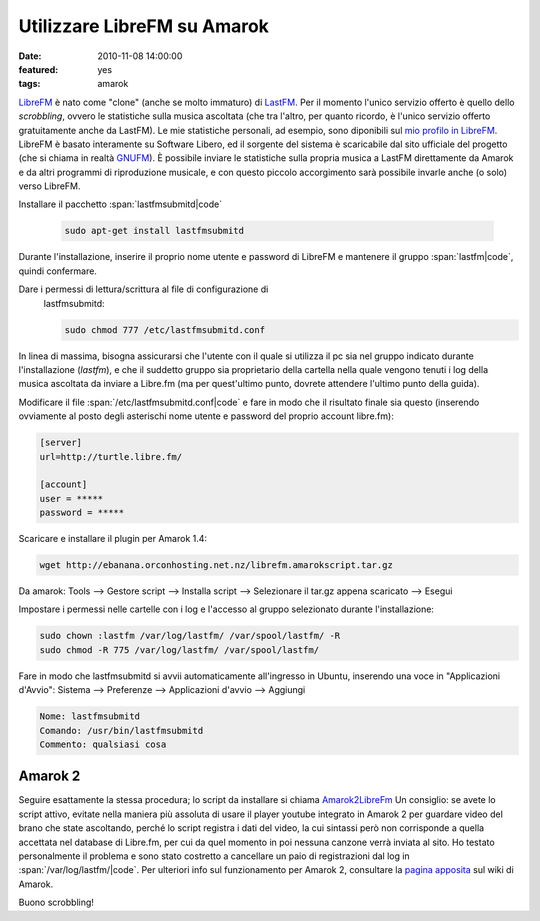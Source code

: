Utilizzare LibreFM su Amarok
============================

:date: 2010-11-08 14:00:00
:featured: yes
:tags: amarok

`LibreFM`_ è nato come "clone" (anche se molto immaturo) di `LastFM`_. 
Per il momento l'unico servizio offerto è quello dello *scrobbling*, ovvero le statistiche
sulla musica ascoltata (che tra l'altro, per quanto ricordo, è l'unico
servizio offerto gratuitamente anche da LastFM). Le mie statistiche
personali, ad esempio, sono diponibili sul `mio profilo in LibreFM`_. LibreFM è basato
interamente su Software Libero, ed il sorgente del sistema è scaricabile
dal sito ufficiale del progetto (che si chiama in realtà
`GNUFM`_). È possibile
inviare le statistiche sulla propria musica a LastFM direttamente da
Amarok e da altri programmi di riproduzione musicale, e con questo
piccolo accorgimento sarà possibile invarle anche (o solo) verso
LibreFM.

Installare il pacchetto :span:`lastfmsubmitd|code`

  .. code-block:: bash

     sudo apt-get install lastfmsubmitd

Durante l'installazione, inserire il proprio nome utente e password
di LibreFM e mantenere il gruppo :span:`lastfm|code`, quindi confermare.

Dare i permessi di lettura/scrittura al file di configurazione di
  lastfmsubmitd:

  .. code-block:: bash

     sudo chmod 777 /etc/lastfmsubmitd.conf

In linea di massima, bisogna assicurarsi che l'utente con il quale si
utilizza il pc sia nel gruppo indicato durante l'installazione
(*lastfm*), e che il suddetto gruppo sia proprietario della cartella
nella quale vengono tenuti i log della musica ascoltata da inviare a
Libre.fm (ma per quest'ultimo punto, dovrete attendere l'ultimo punto
della guida).

Modificare il file :span:`/etc/lastfmsubmitd.conf|code` e fare in modo che il
risultato finale sia questo (inserendo ovviamente al posto degli
asterischi nome utente e password del proprio account libre.fm):

.. code-block:: bash

   [server]
   url=http://turtle.libre.fm/

   [account]
   user = *****
   password = *****

Scaricare e installare il plugin per Amarok 1.4:

.. code-block:: bash

   wget http://ebanana.orconhosting.net.nz/librefm.amarokscript.tar.gz

Da amarok: Tools --> Gestore script --> Installa script --> Selezionare
il tar.gz appena scaricato --> Esegui

Impostare i permessi nelle cartelle con i log e l'accesso al gruppo
selezionato durante l'installazione:

.. code-block:: bash

   sudo chown :lastfm /var/log/lastfm/ /var/spool/lastfm/ -R
   sudo chmod -R 775 /var/log/lastfm/ /var/spool/lastfm/

Fare in modo che lastfmsubmitd si avvii automaticamente all'ingresso
in Ubuntu, inserendo una voce in "Applicazioni d'Avvio": Sistema -->
Preferenze --> Applicazioni d'avvio --> Aggiungi

.. code-block:: bash

   Nome: lastfmsubmitd
   Comando: /usr/bin/lastfmsubmitd
   Commento: qualsiasi cosa

Amarok 2
--------

Seguire esattamente la stessa procedura; lo script da installare si
chiama `Amarok2LibreFm`_
Un consiglio: se avete lo script attivo, evitate nella maniera più
assoluta di usare il player youtube integrato in Amarok 2 per guardare
video del brano che state ascoltando, perché lo script registra i dati
del video, la cui sintassi però non corrisponde a quella accettata nel
database di Libre.fm, per cui da quel momento in poi nessuna canzone
verrà inviata al sito. Ho testato personalmente il problema e sono stato
costretto a cancellare un paio di registrazioni dal log in
:span:`/var/log/lastfm/|code`. Per ulteriori info sul funzionamento per Amarok 2,
consultare la `pagina apposita`_ sul wiki di Amarok.

Buono scrobbling!

.. _LibreFM: http://alpha.libre.fm
.. _LastFM: http://www.lastfm.it
.. _mio profilo in LibreFM: http://alpha.libre.fm/user/fradeve
.. _GNUFM: https://savannah.gnu.org/projects/librefm
.. _Amarok2LibreFm: http://kde-apps.org/content/show.php/Amarok2LibreFM?content=107339
.. _pagina apposita: http://userbase.kde.org/Amarok/Scrobbling_to_Libre.fm
